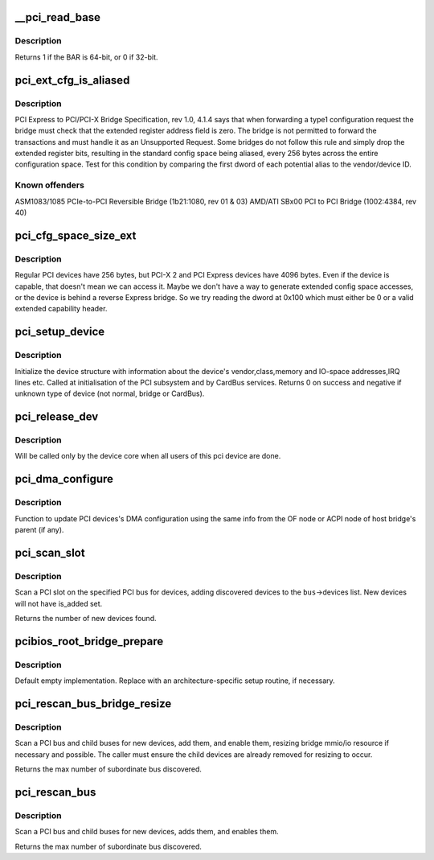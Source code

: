 .. -*- coding: utf-8; mode: rst -*-
.. src-file: drivers/pci/probe.c

.. _`__pci_read_base`:

__pci_read_base
===============

.. c:function:: int __pci_read_base(struct pci_dev *dev, enum pci_bar_type type, struct resource *res, unsigned int pos)

    read a PCI BAR

    :param struct pci_dev \*dev:
        the PCI device

    :param enum pci_bar_type type:
        type of the BAR

    :param struct resource \*res:
        resource buffer to be filled in

    :param unsigned int pos:
        BAR position in the config space

.. _`__pci_read_base.description`:

Description
-----------

Returns 1 if the BAR is 64-bit, or 0 if 32-bit.

.. _`pci_ext_cfg_is_aliased`:

pci_ext_cfg_is_aliased
======================

.. c:function:: bool pci_ext_cfg_is_aliased(struct pci_dev *dev)

    is ext config space just an alias of std config?

    :param struct pci_dev \*dev:
        PCI device

.. _`pci_ext_cfg_is_aliased.description`:

Description
-----------

PCI Express to PCI/PCI-X Bridge Specification, rev 1.0, 4.1.4 says that
when forwarding a type1 configuration request the bridge must check that
the extended register address field is zero.  The bridge is not permitted
to forward the transactions and must handle it as an Unsupported Request.
Some bridges do not follow this rule and simply drop the extended register
bits, resulting in the standard config space being aliased, every 256
bytes across the entire configuration space.  Test for this condition by
comparing the first dword of each potential alias to the vendor/device ID.

.. _`pci_ext_cfg_is_aliased.known-offenders`:

Known offenders
---------------

ASM1083/1085 PCIe-to-PCI Reversible Bridge (1b21:1080, rev 01 & 03)
AMD/ATI SBx00 PCI to PCI Bridge (1002:4384, rev 40)

.. _`pci_cfg_space_size_ext`:

pci_cfg_space_size_ext
======================

.. c:function:: int pci_cfg_space_size_ext(struct pci_dev *dev)

    get the configuration space size of the PCI device.

    :param struct pci_dev \*dev:
        PCI device

.. _`pci_cfg_space_size_ext.description`:

Description
-----------

Regular PCI devices have 256 bytes, but PCI-X 2 and PCI Express devices
have 4096 bytes.  Even if the device is capable, that doesn't mean we can
access it.  Maybe we don't have a way to generate extended config space
accesses, or the device is behind a reverse Express bridge.  So we try
reading the dword at 0x100 which must either be 0 or a valid extended
capability header.

.. _`pci_setup_device`:

pci_setup_device
================

.. c:function:: int pci_setup_device(struct pci_dev *dev)

    fill in class and map information of a device

    :param struct pci_dev \*dev:
        the device structure to fill

.. _`pci_setup_device.description`:

Description
-----------

Initialize the device structure with information about the device's
vendor,class,memory and IO-space addresses,IRQ lines etc.
Called at initialisation of the PCI subsystem and by CardBus services.
Returns 0 on success and negative if unknown type of device (not normal,
bridge or CardBus).

.. _`pci_release_dev`:

pci_release_dev
===============

.. c:function:: void pci_release_dev(struct device *dev)

    free a pci device structure when all users of it are finished.

    :param struct device \*dev:
        device that's been disconnected

.. _`pci_release_dev.description`:

Description
-----------

Will be called only by the device core when all users of this pci device are
done.

.. _`pci_dma_configure`:

pci_dma_configure
=================

.. c:function:: void pci_dma_configure(struct pci_dev *dev)

    Setup DMA configuration

    :param struct pci_dev \*dev:
        ptr to pci_dev struct of the PCI device

.. _`pci_dma_configure.description`:

Description
-----------

Function to update PCI devices's DMA configuration using the same
info from the OF node or ACPI node of host bridge's parent (if any).

.. _`pci_scan_slot`:

pci_scan_slot
=============

.. c:function:: int pci_scan_slot(struct pci_bus *bus, int devfn)

    scan a PCI slot on a bus for devices.

    :param struct pci_bus \*bus:
        PCI bus to scan

    :param int devfn:
        slot number to scan (must have zero function.)

.. _`pci_scan_slot.description`:

Description
-----------

Scan a PCI slot on the specified PCI bus for devices, adding
discovered devices to the \ ``bus``\ ->devices list.  New devices
will not have is_added set.

Returns the number of new devices found.

.. _`pcibios_root_bridge_prepare`:

pcibios_root_bridge_prepare
===========================

.. c:function:: int pcibios_root_bridge_prepare(struct pci_host_bridge *bridge)

    Platform-specific host bridge setup.

    :param struct pci_host_bridge \*bridge:
        Host bridge to set up.

.. _`pcibios_root_bridge_prepare.description`:

Description
-----------

Default empty implementation.  Replace with an architecture-specific setup
routine, if necessary.

.. _`pci_rescan_bus_bridge_resize`:

pci_rescan_bus_bridge_resize
============================

.. c:function:: unsigned int pci_rescan_bus_bridge_resize(struct pci_dev *bridge)

    scan a PCI bus for devices.

    :param struct pci_dev \*bridge:
        PCI bridge for the bus to scan

.. _`pci_rescan_bus_bridge_resize.description`:

Description
-----------

Scan a PCI bus and child buses for new devices, add them,
and enable them, resizing bridge mmio/io resource if necessary
and possible.  The caller must ensure the child devices are already
removed for resizing to occur.

Returns the max number of subordinate bus discovered.

.. _`pci_rescan_bus`:

pci_rescan_bus
==============

.. c:function:: unsigned int pci_rescan_bus(struct pci_bus *bus)

    scan a PCI bus for devices.

    :param struct pci_bus \*bus:
        PCI bus to scan

.. _`pci_rescan_bus.description`:

Description
-----------

Scan a PCI bus and child buses for new devices, adds them,
and enables them.

Returns the max number of subordinate bus discovered.

.. This file was automatic generated / don't edit.

